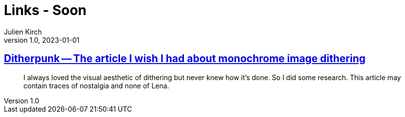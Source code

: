 = Links - Soon
Julien Kirch
v1.0, 2023-01-01
:article_lang: en
:figure-caption!:
:article_description: 

== link:https://surma.dev/things/ditherpunk/[Ditherpunk -- The article I wish I had about monochrome image dithering]

[quote]
____
I always loved the visual aesthetic of dithering but never knew how it’s done. So I did some research. This article may contain traces of nostalgia and none of Lena.
____



